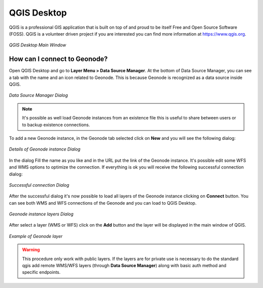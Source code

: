 .. _qgis:

QGIS Desktop
============

QGIS is a professional GIS application that is built on top of and proud to be itself Free and Open Source Software (FOSS). QGIS is a volunteer driven project if you are interested you can find more information at https://www.qgis.org.

.. figure:: img/geonode_qgis_desktop.PNG
     :align: center

     *QGIS Desktop Main Window*

How can I connect to Geonode?
-----------------------------

Open QGIS Desktop and go to **Layer Menu > Data Source Manager**. At the bottom of Data Source Manager, you can see a tab 
with the name and an icon related to Geonode. This is because Geonode is recognized as a data source inside QGIS.

.. figure:: img/geonode_datamanager_dialog.PNG
     :align: center

     *Data Source Manager Dialog*

.. note::
   It's possible as well load Geonode instances from an existence file this is useful to share between users or to backup existence connections.

To add a new Geonode instance, in the Geonode tab selected click on **New** and you will see the following dialog:

.. figure:: img/geonode_connection_details.PNG
     :align: center

     *Details of Geonode instance Dialog*


In the dialog Fill the name as you like and in the URL put the link of the Geonode instance. It's possible edit some WFS and WMS options to optimize the connection. 
If everything is ok you will receive the following successful connection dialog:

.. figure:: img/geonode_success_connection.PNG
     :align: center

     *Successful connection Dialog*

After the successful dialog it's now possible to load all layers of the Geonode instance clicking on **Connect** button. You can see both WMS and WFS connections of the Geonode and you can load to QGIS Desktop.

.. figure:: img/geonode_load_layers.PNG
     :align: center

     *Geonode instance layers Dialog*

After select a layer (WMS or WFS) click on the **Add** button and the layer will be displayed in the main window of QGIS.

.. figure:: img/geonode_example_layer.PNG
     :align: center

     *Example of Geonode layer*

.. warning::
    This procedure only work with public layers. If the layers are for private use is necessary to do 
    the standard qgis add remote WMS/WFS layers (through **Data Source Manager**) along with basic auth method and specific endpoints.




